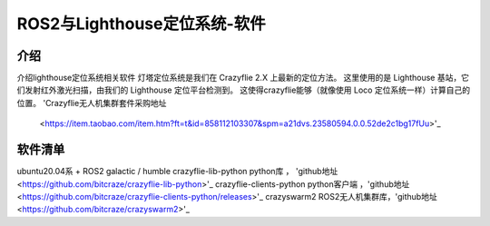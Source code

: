 ROS2与Lighthouse定位系统-软件
============================
介绍
----
介绍lighthouse定位系统相关软件
灯塔定位系统是我们在 Crazyflie 2.X 上最新的定位方法。 这里使用的是 Lighthouse 基站，它们发射红外激光扫描，由我们的 Lighthouse 定位平台检测到。 这使得crazyflie能够（就像使用 Loco 定位系统一样）计算自己的位置。
'Crazyflie无人机集群套件采购地址 
    <https://item.taobao.com/item.htm?ft=t&id=858112103307&spm=a21dvs.23580594.0.0.52de2c1bg17fUu>'_
软件清单
----------
ubuntu20.04系 + ROS2 galactic / humble
crazyflie-lib-python python库 ， 'github地址
<https://github.com/bitcraze/crazyflie-lib-python>'_
crazyflie-clients-python python客户端 ，'github地址
<https://github.com/bitcraze/crazyflie-clients-python/releases>'_
crazyswarm2 ROS2无人机集群库，'github地址
<https://github.com/bitcraze/crazyswarm2>'_













